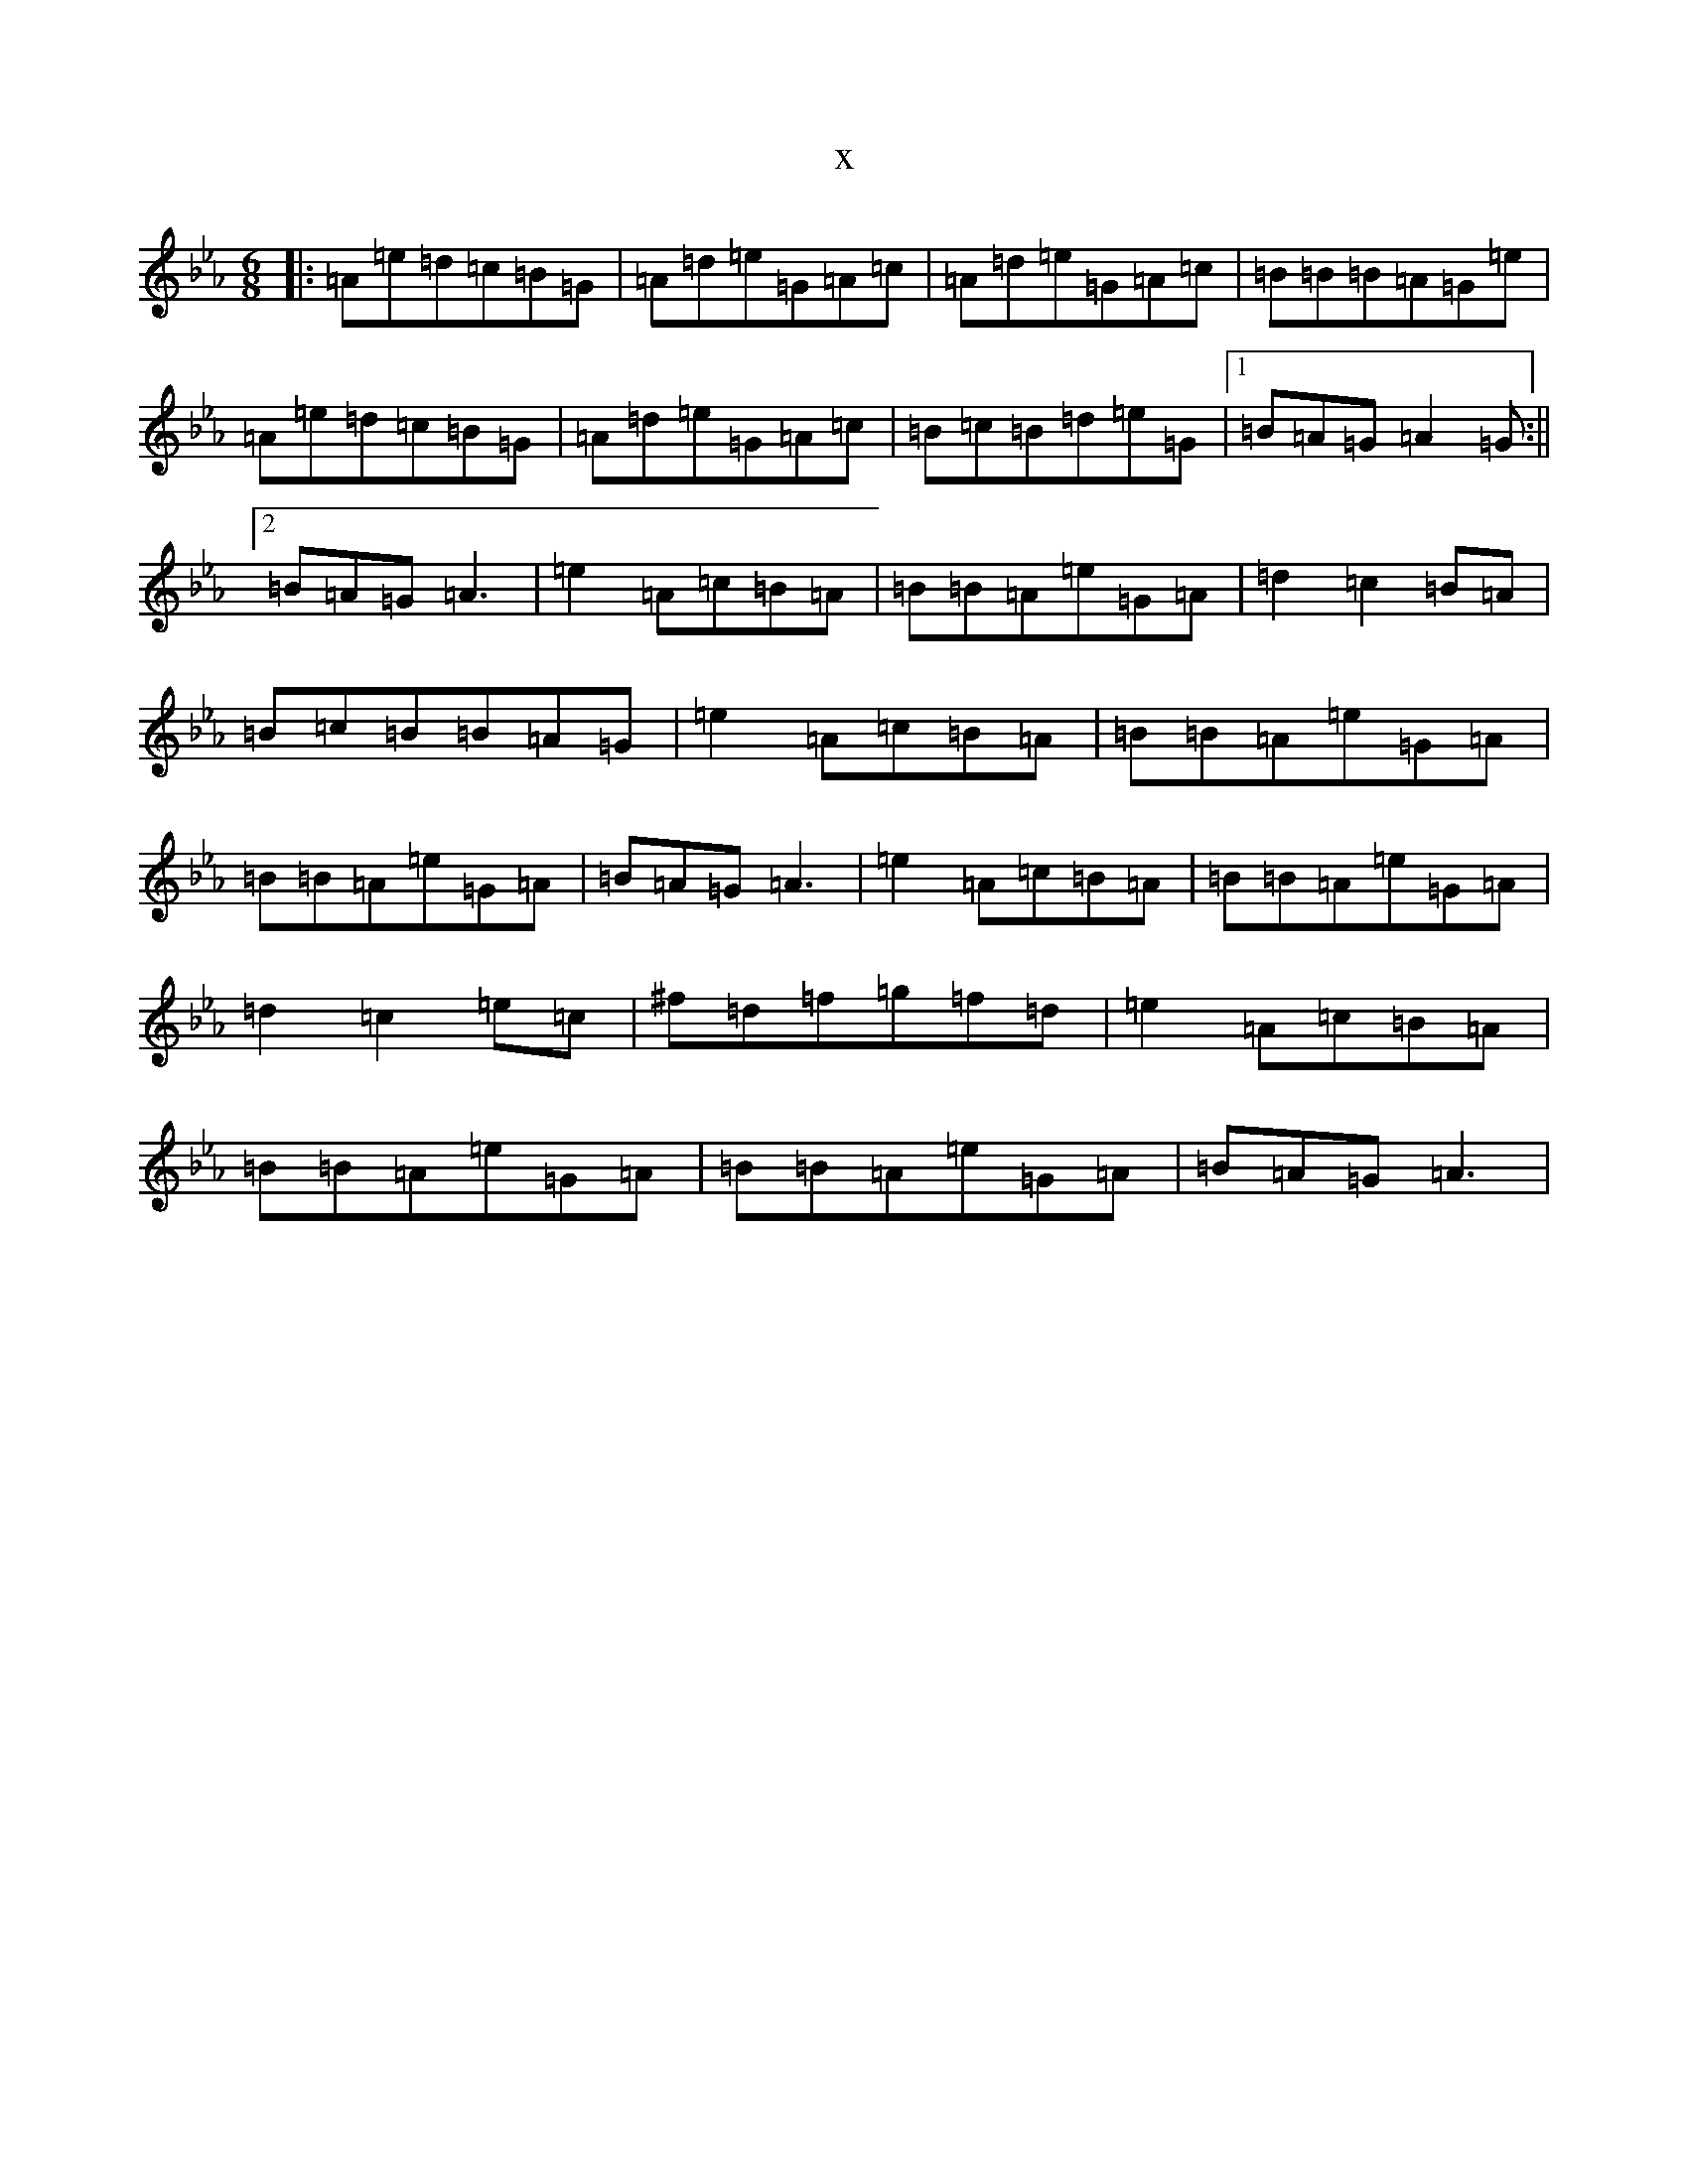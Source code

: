 X:2075
T:x
L:1/8
M:6/8
K: C minor
|:=A=e=d=c=B=G|=A=d=e=G=A=c|=A=d=e=G=A=c|=B=B=B=A=G=e|=A=e=d=c=B=G|=A=d=e=G=A=c|=B=c=B=d=e=G|1=B=A=G=A2=G:||2=B=A=G=A3|=e2=A=c=B=A|=B=B=A=e=G=A|=d2=c2=B=A|=B=c=B=B=A=G|=e2=A=c=B=A|=B=B=A=e=G=A|=B=B=A=e=G=A|=B=A=G=A3|=e2=A=c=B=A|=B=B=A=e=G=A|=d2=c2=e=c|^f=d=f=g=f=d|=e2=A=c=B=A|=B=B=A=e=G=A|=B=B=A=e=G=A|=B=A=G=A3|